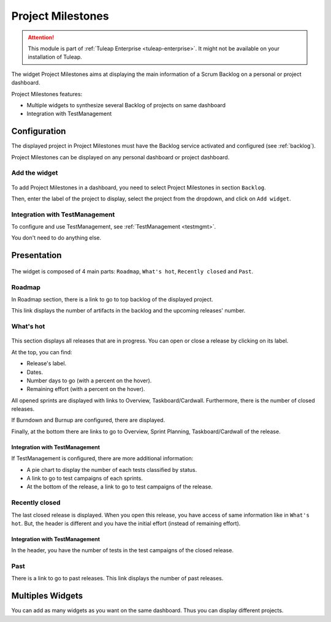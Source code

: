 .. _project-milestones:

Project Milestones
------------------

.. attention::

  This module is part of :ref:`Tuleap Enterprise <tuleap-enterprise>`. It might
  not be available on your installation of Tuleap.

The widget Project Milestones aims at displaying the main information of a Scrum Backlog on a personal or project dashboard.

Project Milestones features:

* Multiple widgets to synthesize several Backlog of projects on same dashboard
* Integration with TestManagement

Configuration
~~~~~~~~~~~~~

The displayed project in Project Milestones must have the Backlog service activated and configured (see :ref:`backlog`).

Project Milestones can be displayed on any personal dashboard or project dashboard.

Add the widget
^^^^^^^^^^^^^^

.. figure:: ../../images/screenshots/project-milestones/project-milestones-add-widget.png
   :align: center
   :alt: Project Milestones add widget
   :name: Project Milestones add widget

To add Project Milestones in a dashboard, you need to select Project Milestones in section ``Backlog``.

Then, enter the label of the project to display, select the project from the dropdown, and click on ``Add widget``.

Integration with TestManagement
^^^^^^^^^^^^^^^^^^^^^^^^^^^^^^^
To configure and use TestManagement, see :ref:`TestManagement <testmgmt>`.

You don't need to do anything else.

Presentation
~~~~~~~~~~~~

.. figure:: ../../images/screenshots/project-milestones/project-milestones-full.png
   :align: center
   :alt: Project Milestones full
   :name: Project Milestones full

The widget is composed of 4 main parts: ``Roadmap``, ``What's hot``, ``Recently closed`` and ``Past``.

Roadmap
^^^^^^^

In Roadmap section, there is a link to go to top backlog of the displayed project.

This link displays the number of artifacts in the backlog and the upcoming releases' number.

What's hot
^^^^^^^^^^

.. figure:: ../../images/screenshots/project-milestones/project-milestones-current-release.png
   :align: center
   :alt: Project Milestones current release
   :name: Project Milestones current release

This section displays all releases that are in progress. You can open or close a release by clicking on its label.

At the top, you can find:

* Release's label.
* Dates.
* Number days to go (with a percent on the hover).
* Remaining effort (with a percent on the hover).

All opened sprints are displayed with links to Overview, Taskboard/Cardwall.
Furthermore, there is the number of closed releases.

If Burndown and Burnup are configured, there are displayed.

Finally, at the bottom there are links to go to Overview, Sprint Planning, Taskboard/Cardwall of the release.

Integration with TestManagement
```````````````````````````````

If TestManagement is configured, there are more additional information:

* A pie chart to display the number of each tests classified by status.
* A link to go to test campaigns of each sprints.
* At the bottom of the release, a link to go to test campaigns of the release.

Recently closed
^^^^^^^^^^^^^^^

The last closed release is displayed. When you open this release, you have access of same information like in ``What's hot``.
But, the header is different and you have the initial effort (instead of remaining effort).

Integration with TestManagement
```````````````````````````````

In the header, you have the number of tests in the test campaigns of the closed release.

Past
^^^^

There is a link to go to past releases. This link displays the number of past releases.

Multiples Widgets
~~~~~~~~~~~~~~~~~

You can add as many widgets as you want on the same dashboard. Thus you can display different projects.
